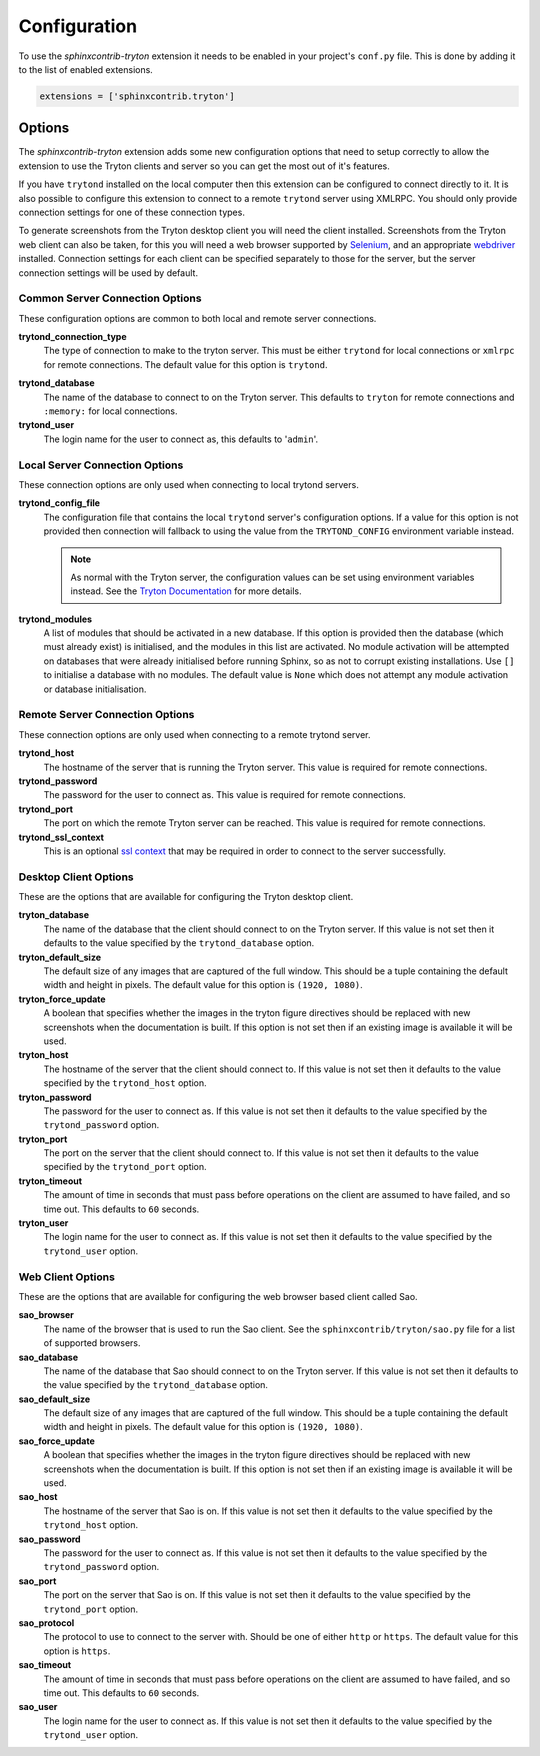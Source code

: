 Configuration
-------------

To use the *sphinxcontrib-tryton* extension it needs to be enabled in your
project's ``conf.py`` file.  This is done by adding it to the list of enabled
extensions.

.. code-block:: python3

    extensions = ['sphinxcontrib.tryton']

Options
^^^^^^^

The *sphinxcontrib-tryton* extension adds some new configuration options that
need to setup correctly to allow the extension to use the Tryton clients and
server so you can get the most out of it's features.

If you have ``trytond`` installed on the local computer then this extension
can be configured to connect directly to it.  It is also possible to configure
this extension to connect to a remote ``trytond`` server using XMLRPC.  You
should only provide connection settings for one of these connection types.

To generate screenshots from the Tryton desktop client you will need the client
installed.  Screenshots from the Tryton web client can also be taken, for this
you will need a web browser supported by Selenium_, and an appropriate
webdriver_ installed.  Connection settings for each client can be specified
separately to those for the server, but the server connection settings will be
used by default.

.. _Selenium: https://docs.seleniumhq.org/
.. _webdriver: https://docs.seleniumhq.org/download/#thirdPartyDrivers

Common Server Connection Options
""""""""""""""""""""""""""""""""

These configuration options are common to both local and remote server
connections.

**trytond_connection_type**
    The type of connection to make to the tryton server.  This must be either
    ``trytond`` for local connections or ``xmlrpc`` for remote connections.
    The default value for this option is ``trytond``.

.. _trytond-user:

**trytond_database**
    The name of the database to connect to on the Tryton server.
    This defaults to ``tryton`` for remote connections and ``:memory:`` for
    local connections.

**trytond_user**
    The login name for the user to connect as, this defaults to '``admin``'.

Local Server Connection Options
"""""""""""""""""""""""""""""""

These connection options are only used when connecting to local trytond
servers.

**trytond_config_file**
    The configuration file that contains the local ``trytond`` server's
    configuration options.  If a value for this option is not provided then
    connection will fallback to using the value from the ``TRYTOND_CONFIG``
    environment variable instead.

    .. note::

        As normal with the Tryton server, the configuration values can be set
        using environment variables instead.  See the `Tryton Documentation`_
        for more details.

        .. _`Tryton Documentation`: https://docs.tryton.org/projects/server/en/latest/topics/configuration.html

**trytond_modules**
    A list of modules that should be activated in a new database.  If this
    option is provided then the database (which must already exist) is
    initialised, and the modules in this list are activated.  No module
    activation will be attempted on databases that were already initialised
    before running Sphinx, so as not to corrupt existing installations.
    Use ``[]`` to initialise a database with no modules.  The default value
    is ``None`` which does not attempt any module activation or database
    initialisation.

Remote Server Connection Options
""""""""""""""""""""""""""""""""

These connection options are only used when connecting to a remote trytond
server.

**trytond_host**
    The hostname of the server that is running the Tryton server.  This value
    is required for remote connections.

**trytond_password**
    The password for the user to connect as.  This value is required for
    remote connections.

**trytond_port**
    The port on which the remote Tryton server can be reached.  This value
    is required for remote connections.

**trytond_ssl_context**
    This is an optional `ssl context`_ that may be required in order to connect
    to the server successfully.

.. _`ssl context`: https://docs.python.org/3/library/ssl.html#ssl-contexts

Desktop Client Options
""""""""""""""""""""""

These are the options that are available for configuring the Tryton desktop
client.

**tryton_database**
    The name of the database that the client should connect to on the Tryton
    server.  If this value is not set then it defaults to the value specified
    by the ``trytond_database`` option.

**tryton_default_size**
    The default size of any images that are captured of the full window.  This
    should be a tuple containing the default width and height in pixels.  The
    default value for this option is ``(1920, 1080)``.

**tryton_force_update**
    A boolean that specifies whether the images in the tryton figure directives
    should be replaced with new screenshots when the documentation is built.
    If this option is not set then if an existing image is available it will be
    used.

**tryton_host**
    The hostname of the server that the client should connect to.  If this
    value is not set then it defaults to the value specified by the
    ``trytond_host`` option.

**tryton_password**
    The password for the user to connect as.  If this value is not set then
    it defaults to the value specified by the ``trytond_password`` option.

**tryton_port**
    The port on the server that the client should connect to.  If this
    value is not set then it defaults to the value specified by the
    ``trytond_port`` option.

**tryton_timeout**
    The amount of time in seconds that must pass before operations on the
    client are assumed to have failed, and so time out.  This defaults to
    ``60`` seconds.

**tryton_user**
    The login name for the user to connect as.  If this value is not set then
    it defaults to the value specified by the ``trytond_user`` option.

Web Client Options
""""""""""""""""""

These are the options that are available for configuring the web browser
based client called Sao.

**sao_browser**
    The name of the browser that is used to run the Sao client.  See the
    ``sphinxcontrib/tryton/sao.py`` file for a list of supported browsers.

**sao_database**
    The name of the database that Sao should connect to on the Tryton server.
    If this value is not set then it defaults to the value specified by the
    ``trytond_database`` option.

**sao_default_size**
    The default size of any images that are captured of the full window.  This
    should be a tuple containing the default width and height in pixels.  The
    default value for this option is ``(1920, 1080)``.

**sao_force_update**
    A boolean that specifies whether the images in the tryton figure directives
    should be replaced with new screenshots when the documentation is built.
    If this option is not set then if an existing image is available it will be
    used.

**sao_host**
    The hostname of the server that Sao is on.  If this value is not set then
    it defaults to the value specified by the ``trytond_host`` option.

**sao_password**
    The password for the user to connect as.  If this value is not set then
    it defaults to the value specified by the ``trytond_password`` option.

**sao_port**
    The port on the server that Sao is on.  If this value is not set then it
    defaults to the value specified by the ``trytond_port`` option.

**sao_protocol**
    The protocol to use to connect to the server with.  Should be one of
    either ``http`` or ``https``.  The default value for this option is
    ``https``.

**sao_timeout**
    The amount of time in seconds that must pass before operations on the
    client are assumed to have failed, and so time out.  This defaults to
    ``60`` seconds.

**sao_user**
    The login name for the user to connect as.  If this value is not set then
    it defaults to the value specified by the ``trytond_user`` option.
